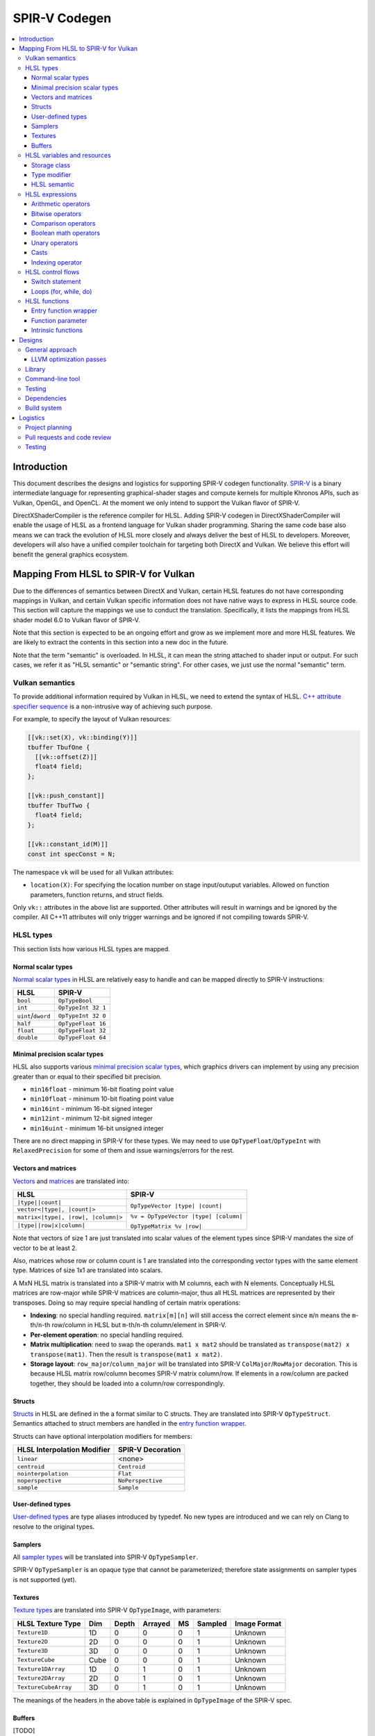 ==============
SPIR-V Codegen
==============

.. contents::
   :local:
   :depth: 3

Introduction
============

This document describes the designs and logistics for supporting SPIR-V codegen
functionality. `SPIR-V <https://www.khronos.org/registry/spir-v/>`_ is a binary
intermediate language for representing graphical-shader stages and compute
kernels for multiple Khronos APIs, such as Vulkan, OpenGL, and OpenCL. At the
moment we only intend to support the Vulkan flavor of SPIR-V.

DirectXShaderCompiler is the reference compiler for HLSL. Adding SPIR-V codegen
in DirectXShaderCompiler will enable the usage of HLSL as a frontend language
for Vulkan shader programming. Sharing the same code base also means we can
track the evolution of HLSL more closely and always deliver the best of HLSL to
developers. Moreover, developers will also have a unified compiler toolchain for
targeting both DirectX and Vulkan. We believe this effort will benefit the
general graphics ecosystem.

Mapping From HLSL to SPIR-V for Vulkan
======================================

Due to the differences of semantics between DirectX and Vulkan, certain HLSL
features do not have corresponding mappings in Vulkan, and certain Vulkan
specific information does not have native ways to express in HLSL source code.
This section will capture the mappings we use to conduct the translation.
Specifically, it lists the mappings from HLSL shader model 6.0 to Vulkan flavor
of SPIR-V.

Note that this section is expected to be an ongoing effort and grow as we
implement more and more HLSL features. We are likely to extract the contents in
this section into a new doc in the future.

Note that the term "semantic" is overloaded. In HLSL, it can mean the string
attached to shader input or output. For such cases, we refer it as "HLSL
semantic" or "semantic string". For other cases, we just use the normal
"semantic" term.

Vulkan semantics
----------------

To provide additional information required by Vulkan in HLSL, we need to extend
the syntax of HLSL.
`C++ attribute specifier sequence <http://en.cppreference.com/w/cpp/language/attributes>`_
is a non-intrusive way of achieving such purpose.

For example, to specify the layout of Vulkan resources:

.. code:: hlsl

  [[vk::set(X), vk::binding(Y)]]
  tbuffer TbufOne {
    [[vk::offset(Z)]]
    float4 field;
  };

  [[vk::push_constant]]
  tbuffer TbufTwo {
    float4 field;
  };

  [[vk::constant_id(M)]]
  const int specConst = N;

The namespace ``vk`` will be used for all Vulkan attributes:

- ``location(X)``: For specifying the location number on stage input/outuput
  variables. Allowed on function parameters, function returns, and struct
  fields.

Only ``vk::`` attributes in the above list are supported. Other attributes will
result in warnings and be ignored by the compiler. All C++11 attributes will
only trigger warnings and be ignored if not compiling towards SPIR-V.

HLSL types
----------

This section lists how various HLSL types are mapped.

Normal scalar types
+++++++++++++++++++

`Normal scalar types <https://msdn.microsoft.com/en-us/library/windows/desktop/bb509646(v=vs.85).aspx>`_
in HLSL are relatively easy to handle and can be mapped directly to SPIR-V
instructions:

================== ==================
      HLSL               SPIR-V
================== ==================
``bool``           ``OpTypeBool``
``int``            ``OpTypeInt 32 1``
``uint``/``dword`` ``OpTypeInt 32 0``
``half``           ``OpTypeFloat 16``
``float``          ``OpTypeFloat 32``
``double``         ``OpTypeFloat 64``
================== ==================

Minimal precision scalar types
++++++++++++++++++++++++++++++

HLSL also supports various
`minimal precision scalar types <https://msdn.microsoft.com/en-us/library/windows/desktop/bb509646(v=vs.85).aspx>`_,
which graphics drivers can implement by using any precision greater than or
equal to their specified bit precision.

- ``min16float`` - minimum 16-bit floating point value
- ``min10float`` - minimum 10-bit floating point value
- ``min16int`` - minimum 16-bit signed integer
- ``min12int`` - minimum 12-bit signed integer
- ``min16uint`` - minimum 16-bit unsigned integer

There are no direct mapping in SPIR-V for these types. We may need to use
``OpTypeFloat``/``OpTypeInt`` with ``RelaxedPrecision`` for some of them and
issue warnings/errors for the rest.

Vectors and matrices
++++++++++++++++++++

`Vectors <https://msdn.microsoft.com/en-us/library/windows/desktop/bb509707(v=vs.85).aspx>`_
and `matrices <https://msdn.microsoft.com/en-us/library/windows/desktop/bb509623(v=vs.85).aspx>`_
are translated into:

+-------------------------------------+---------------------------------------+
|               HLSL                  |             SPIR-V                    |
+=====================================+=======================================+
| ``|type||count|``                   |                                       |
+-------------------------------------+  ``OpTypeVector |type| |count|``      |
| ``vector<|type|, |count|>``         |                                       |
+-------------------------------------+---------------------------------------+
| ``matrix<|type|, |row|, |column|>`` | ``%v = OpTypeVector |type| |column|`` |
+-------------------------------------+                                       |
| ``|type||row|x|column|``            | ``OpTypeMatrix %v |row|``             |
+-------------------------------------+---------------------------------------+

Note that vectors of size 1 are just translated into scalar values of the
element types since SPIR-V mandates the size of vector to be at least 2.

Also, matrices whose row or column count is 1 are translated into the
corresponding vector types with the same element type. Matrices of size 1x1 are
translated into scalars.

A MxN HLSL matrix is translated into a SPIR-V matrix with M columns, each with
N elements. Conceptually HLSL matrices are row-major while SPIR-V matrices are
column-major, thus all HLSL matrices are represented by their transposes.
Doing so may require special handling of certain matrix operations:

- **Indexing**: no special handling required. ``matrix[m][n]`` will still access
  the correct element since ``m``/``n`` means the ``m``-th/``n``-th row/column
  in HLSL but ``m``-th/``n``-th column/element in SPIR-V.
- **Per-element operation**: no special handling required.
- **Matrix multiplication**: need to swap the operands. ``mat1 x mat2`` should
  be translated as ``transpose(mat2) x transpose(mat1)``. Then the result is
  ``transpose(mat1 x mat2)``.
- **Storage layout**: ``row_major``/``column_major`` will be translated into
  SPIR-V ``ColMajor``/``RowMajor`` decoration. This is because HLSL matrix
  row/column becomes SPIR-V matrix column/row. If elements in a row/column are
  packed together, they should be loaded into a column/row correspondingly.

Structs
+++++++

`Structs <https://msdn.microsoft.com/en-us/library/windows/desktop/bb509668(v=vs.85).aspx>`_
in HLSL are defined in the a format similar to C structs. They are translated
into SPIR-V ``OpTypeStruct``. Semantics attached to struct members are handled
in the `entry function wrapper`_.

Structs can have optional interpolation modifiers for members:

=========================== =================
HLSL Interpolation Modifier SPIR-V Decoration
=========================== =================
``linear``                  <none>
``centroid``                ``Centroid``
``nointerpolation``         ``Flat``
``noperspective``           ``NoPerspective``
``sample``                  ``Sample``
=========================== =================

User-defined types
++++++++++++++++++

`User-defined types <https://msdn.microsoft.com/en-us/library/windows/desktop/bb509702(v=vs.85).aspx>`_
are type aliases introduced by typedef. No new types are introduced and we can
rely on Clang to resolve to the original types.

Samplers
++++++++

All `sampler types <https://msdn.microsoft.com/en-us/library/windows/desktop/bb509644(v=vs.85).aspx>`_
will be translated into SPIR-V ``OpTypeSampler``.

SPIR-V ``OpTypeSampler`` is an opaque type that cannot be parameterized;
therefore state assignments on sampler types is not supported (yet).

Textures
++++++++

`Texture types <https://msdn.microsoft.com/en-us/library/windows/desktop/bb509700(v=vs.85).aspx>`_
are translated into SPIR-V ``OpTypeImage``, with parameters:

====================   ==== ===== ======= == ======= ============
HLSL Texture Type      Dim  Depth Arrayed MS Sampled Image Format
====================   ==== ===== ======= == ======= ============
``Texture1D``          1D    0       0    0    1       Unknown
``Texture2D``          2D    0       0    0    1       Unknown
``Texture3D``          3D    0       0    0    1       Unknown
``TextureCube``        Cube  0       0    0    1       Unknown
``Texture1DArray``     1D    0       1    0    1       Unknown
``Texture2DArray``     2D    0       1    0    1       Unknown
``TextureCubeArray``   3D    0       1    0    1       Unknown
====================   ==== ===== ======= == ======= ============

The meanings of the headers in the above table is explained in ``OpTypeImage``
of the SPIR-V spec.

Buffers
+++++++

[TODO]

HLSL variables and resources
----------------------------

This section lists how various HLSL variables and resources are mapped.

Variables are defined in HLSL using the following
`syntax <https://msdn.microsoft.com/en-us/library/windows/desktop/bb509706(v=vs.85).aspx>`_
rules::

  [StorageClass] [TypeModifier] Type Name[Index]
      [: Semantic]
      [: Packoffset]
      [: Register];
      [Annotations]
      [= InitialValue]

Storage class
+++++++++++++

Normal local variables (without any modifier) will be placed in the ``Function``
SPIR-V storage class.

``static``
~~~~~~~~~~

- Global variables with ``static`` modifier will be placed in the ``Private``
  SPIR-V storage class. Initalizers of such global variables will be translated
  into SPIR-V ``OpVariable`` initializers if possible; otherwise, they will be
  initialized at the very beginning of the entry function wrapper using SPIR-V
  ``OpStore``.
- Local variables with ``static`` modifier will also be placed in the
  ``Private`` SPIR-V storage class. initializers of such local variables will
  also be translated into SPIR-V ``OpVariable`` initializers if possible;
  otherwise, they will be initialized at the very beginning of the enclosing
  function. To make sure that such a local variable is only initialized once,
  a second boolean variable of the ``Private`` SPIR-V storage class will be
  generated to mark its initialization status.

Type modifier
+++++++++++++

[TODO]

HLSL semantic
+++++++++++++

Direct3D uses HLSL "`semantics <https://msdn.microsoft.com/en-us/library/windows/desktop/bb509647(v=vs.85).aspx>`_"
to compose and match the interfaces between subsequent stages. These semantic
strings can appear after struct members, function parameters and return
values. E.g.,

.. code:: hlsl

  struct VSInput {
    float4 pos  : POSITION;
    float3 norm : NORMAL;
  };

  float4 VSMain(in  VSInput input,
                in  float4  tex   : TEXCOORD,
                out float4  pos   : SV_Position) : TEXCOORD {
    pos = input.pos;
    return tex;
  }

In contrary, Vulkan stage input and output interface matching is via explicit
``Location`` numbers. Details can be found `here <https://www.khronos.org/registry/vulkan/specs/1.0-wsi_extensions/html/vkspec.html#interfaces-iointerfaces>`_.

To translate HLSL to SPIR-V for Vulkan, semantic strings need to be mapped to
Vulkan ``Location`` numbers properly. This can be done either explicitly via
information provided by the developer or implicitly by the compiler.

Explicit ``Location`` number assignment in source code
~~~~~~~~~~~~~~~~~~~~~~~~~~~~~~~~~~~~~~~~~~~~~~~~~~~~~~

``[[vk::location(X)]]`` can be attached to the entities where semantic are
allowed to attach (struct fields, function parameters, and function returns).
For the above exmaple we can have:

.. code:: hlsl

  struct VSInput {
    [[vk::location(0)]] float4 pos  : POSITION;
    [[vk::location(1)]] float3 norm : NORMAL;
  };

  [[vk::location(1)]]
  float4 VSMain(in  VSInput input,
                [[vk::location(2)]]
                in  float4  tex     : TEXCOORD,
                out float4  pos     : SV_Position) : TEXCOORD {
    pos = input.pos;
    return tex;
  }

In the above, input ``POSITION``, ``NORMAL``, and ``TEXCOORD`` will be mapped to
``Location`` 0, 1, and 2, respectively, and output ``TEXCOORD`` will be mapped
to ``Location`` 1.

[TODO] Another explicit way: using command-line options

Please note that the compiler prohibits mixing the explicit and implicit
approach for the same SigPoint to avoid complexity and fallibility. However,
for a certain shader stage, one SigPoint using the explicit approach while the
other adopting the implicit approach is permitted.

Implicit ``Location`` number assignment
~~~~~~~~~~~~~~~~~~~~~~~~~~~~~~~~~~~~~~~

Without hints from the developer, the compiler will try its best to map
semantics to ``Location`` numbers. However, there is no single rule for this
mapping; semantic strings should be handled case by case.

Firstly, under certain `SigPoints <https://github.com/Microsoft/DirectXShaderCompiler/blob/master/docs/DXIL.rst#hlsl-signatures-and-semantics>`_,
some system-value (SV) semantic strings will be translated into SPIR-V
``BuiltIn`` decorations:

+----------------------+----------+--------------------+-----------------------+
| HLSL Semantic        | SigPoint | SPIR-V ``BuiltIn`` | SPIR-V Execution Mode |
+======================+==========+====================+=======================+
|                      | VSOut    | ``Position``       | N/A                   |
| SV_Position          +----------+--------------------+-----------------------+
|                      | PSIn     | ``FragCoord``      | N/A                   |
+----------------------+----------+--------------------+-----------------------+
| SV_VertexID          | VSIn     | ``VertexIndex``    | N/A                   |
+----------------------+----------+--------------------+-----------------------+
| SV_InstanceID        | VSIn     | ``InstanceIndex``  | N/A                   |
+----------------------+----------+--------------------+-----------------------+
| SV_Depth             | PSOut    | ``FragDepth``      | N/A                   |
+----------------------+----------+--------------------+-----------------------+
| SV_DepthGreaterEqual | PSOut    | ``FragDepth``      | ``DepthGreater``      |
+----------------------+----------+--------------------+-----------------------+
| SV_DepthLessEqual    | PSOut    | ``FragDepth``      | ``DepthLess``         |
+----------------------+----------+--------------------+-----------------------+

[TODO] add other SV semantic strings in the above

For entities (function parameters, function return values, struct fields) with
the above SV semantic strings attached, SPIR-V variables of the
``Input``/``Output`` storage class will be created. They will have the
corresponding SPIR-V ``Builtin``  decorations according to the above table.

SV semantic strings not translated into SPIR-V BuiltIn decorations will be
handled similarly as non-SV (arbitrary) semantic strings: a SPIR-V variable
of the ``Input``/``Output`` storage class will be created for each entity with
such semantic string. Then sort all semantic strings according to declaration
(the default, or if ``-fvk-stage-io-order=decl`` is given) or alphabetical
(if ``-fvk-stage-io-order=alpha`` is given) order, and assign ``Location``
numbers sequentially to the corresponding SPIR-V variables. Note that this means
flattening all structs if structs are used as function parameters or returns.

There is an exception to the above rule for SV_Target[N]. It will always be
mapped to ``Location`` number N.

HLSL expressions
----------------

Unless explicitly noted, matrix per-element operations will be conducted on
each component vector and then collected into the result matrix. The following
sections lists the SPIR-V opcodes for scalars and vectors.

Arithmetic operators
++++++++++++++++++++

`Arithmetic operators <https://msdn.microsoft.com/en-us/library/windows/desktop/bb509631(v=vs.85).aspx#Additive_and_Multiplicative_Operators>`_
(``+``, ``-``, ``*``, ``/``, ``%``) are translated into their corresponding
SPIR-V opcodes according to the following table.

+-------+-----------------------------+-------------------------------+--------------------+
|       | (Vector of) Signed Integers | (Vector of) Unsigned Integers | (Vector of) Floats |
+=======+=============================+===============================+====================+
| ``+`` |                         ``OpIAdd``                          |     ``OpFAdd``     |
+-------+-------------------------------------------------------------+--------------------+
| ``-`` |                         ``OpISub``                          |     ``OpFSub``     |
+-------+-------------------------------------------------------------+--------------------+
| ``*`` |                         ``OpIMul``                          |     ``OpFMul``     |
+-------+-----------------------------+-------------------------------+--------------------+
| ``/`` |    ``OpSDiv``               |       ``OpUDiv``              |     ``OpFDiv``     |
+-------+-----------------------------+-------------------------------+--------------------+
| ``%`` |    ``OpSRem``               |       ``OpUMod``              |     ``OpFRem``     |
+-------+-----------------------------+-------------------------------+--------------------+

Note that for modulo operation, SPIR-V has two sets of instructions: ``Op*Rem``
and ``Op*Mod``. For ``Op*Rem``, the sign of a non-0 result comes from the first
operand; while for ``Op*Mod``, the sign of a non-0 result comes from the second
operand. HLSL doc does not mandate which set of instructions modulo operations
should be translated into; it only says "the % operator is defined only in cases
where either both sides are positive or both sides are negative." So technically
it's undefined behavior to use the modulo operation with operands of different
signs. But considering HLSL's C heritage and the behavior of Clang frontend, we
translate modulo operators into ``Op*Rem`` (there is no ``OpURem``).

For multiplications of float vectors and float scalars, the dedicated SPIR-V
operation ``OpVectorTimesScalar`` will be used. Similarly, for multiplications
of float matrices and float scalars, ``OpMatrixTimesScalar`` will be generated.

Bitwise operators
+++++++++++++++++

`Bitwise operators <https://msdn.microsoft.com/en-us/library/windows/desktop/bb509631(v=vs.85).aspx#Bitwise_Operators>`_
(``~``, ``&``, ``|``, ``^``, ``<<``, ``>>``) are translated into their
corresponding SPIR-V opcodes according to the following table.

+--------+-----------------------------+-------------------------------+
|        | (Vector of) Signed Integers | (Vector of) Unsigned Integers |
+========+=============================+===============================+
| ``~``  |                         ``OpNot``                           |
+--------+-------------------------------------------------------------+
| ``&``  |                      ``OpBitwiseAnd``                       |
+--------+-------------------------------------------------------------+
| ``|``  |                      ``OpBitwiseOr``                        |
+--------+-----------------------------+-------------------------------+
| ``^``  |                      ``OpBitwiseXor``                       |
+--------+-----------------------------+-------------------------------+
| ``<<`` |                   ``OpShiftLeftLogical``                    |
+--------+-----------------------------+-------------------------------+
| ``>>`` | ``OpShiftRightArithmetic``  | ``OpShiftRightLogical``       |
+--------+-----------------------------+-------------------------------+

Comparison operators
++++++++++++++++++++

`Comparison operators <https://msdn.microsoft.com/en-us/library/windows/desktop/bb509631(v=vs.85).aspx#Comparison_Operators>`_
(``<``, ``<=``, ``>``, ``>=``, ``==``, ``!=``) are translated into their
corresponding SPIR-V opcodes according to the following table.

+--------+-----------------------------+-------------------------------+------------------------------+
|        | (Vector of) Signed Integers | (Vector of) Unsigned Integers |     (Vector of) Floats       |
+========+=============================+===============================+==============================+
| ``<``  |  ``OpSLessThan``            |  ``OpULessThan``              |  ``OpFOrdLessThan``          |
+--------+-----------------------------+-------------------------------+------------------------------+
| ``<=`` |  ``OpSLessThanEqual``       |  ``OpULessThanEqual``         |  ``OpFOrdLessThanEqual``     |
+--------+-----------------------------+-------------------------------+------------------------------+
| ``>``  |  ``OpSGreaterThan``         |  ``OpUGreaterThan``           |  ``OpFOrdGreaterThan``       |
+--------+-----------------------------+-------------------------------+------------------------------+
| ``>=`` |  ``OpSGreaterThanEqual``    |  ``OpUGreaterThanEqual``      |  ``OpFOrdGreaterThanEqual``  |
+--------+-----------------------------+-------------------------------+------------------------------+
| ``==`` |                     ``OpIEqual``                            |  ``OpFOrdEqual``             |
+--------+-------------------------------------------------------------+------------------------------+
| ``!=`` |                     ``OpINotEqual``                         |  ``OpFOrdNotEqual``          |
+--------+-------------------------------------------------------------+------------------------------+

Note that for comparison of (vectors of) floats, SPIR-V has two sets of
instructions: ``OpFOrd*``, ``OpFUnord*``. We translate into ``OpFOrd*`` ones.

Boolean math operators
++++++++++++++++++++++

`Boolean match operators <https://msdn.microsoft.com/en-us/library/windows/desktop/bb509631(v=vs.85).aspx#Boolean_Math_Operators>`_
(``&&``, ``||``, ``?:``) are translated into their corresponding SPIR-V opcodes
according to the following table.

+--------+----------------------+
|        | (Vector of) Booleans |
+========+======================+
| ``&&`` |  ``OpLogicalAnd``    |
+--------+----------------------+
| ``||`` |  ``OpLogicalOr``     |
+--------+----------------------+
| ``?:`` |  ``OpSelect``        |
+--------+----------------------+

Please note that "unlike short-circuit evaluation of ``&&``, ``||``, and ``?:``
in C, HLSL expressions never short-circuit an evaluation because they are vector
operations. All sides of the expression are always evaluated."

Unary operators
+++++++++++++++

For `unary operators <https://msdn.microsoft.com/en-us/library/windows/desktop/bb509631(v=vs.85).aspx#Unary_Operators>`_:

- ``!`` is translated into ``OpLogicalNot``. Parsing will gurantee the operands
  are of boolean types by inserting necessary casts.
- ``+`` requires no additional SPIR-V instructions.
- ``-`` is translated into ``OpSNegate`` and ``OpFNegate`` for (vectors of)
  integers and floats, respectively.

Casts
+++++

Casting between (vectors) of scalar types is translated according to the following table:

+------------+-------------------+-------------------+-------------------+-------------------+
| From \\ To |        Bool       |       SInt        |      UInt         |       Float       |
+============+===================+===================+===================+===================+
|   Bool     |       no-op       |                 select between one and zero               |
+------------+-------------------+-------------------+-------------------+-------------------+
|   SInt     |                   |     no-op         |  ``OpBitcast``    | ``OpConvertSToF`` |
+------------+                   +-------------------+-------------------+-------------------+
|   UInt     | compare with zero |   ``OpBitcast``   |      no-op        | ``OpConvertUToF`` |
+------------+                   +-------------------+-------------------+-------------------+
|   Float    |                   | ``OpConvertFToS`` | ``OpConvertFToU`` |      no-op        |
+------------+-------------------+-------------------+-------------------+-------------------+

Indexing operator
+++++++++++++++++

The ``[]`` operator can also be used to access elements in a matrix or vector.
A matrix whose row and/or column count is 1 will be translated into a vector or
scalar. If a variable is used as the index for the dimension whose count is 1,
that variable will be ignored in the generated SPIR-V code. This is because
out-of-bound indexing triggers undefined behavior anyway. For example, for a
1xN matrix ``mat``, ``mat[index][0]`` will be translated into
``OpAccessChain ... %mat %uint_0``. Similarly, variable index into a size 1
vector will also be ignored and the only element will be always returned.

HLSL control flows
------------------

This section lists how various HLSL control flows are mapped.

Switch statement
++++++++++++++++

HLSL `switch statements <https://msdn.microsoft.com/en-us/library/windows/desktop/bb509669(v=vs.85).aspx>`_
are translated into SPIR-V using:

- **OpSwitch**: if (all case values are integer literals or constant integer
  variables) and (no attribute or the ``forcecase`` attribute is specified)
- **A series of if statements**: for all other scenarios (e.g., when
  ``flatten``, ``branch``, or ``call`` attribute is specified)

Loops (for, while, do)
++++++++++++++++++++++

HLSL `for statements <https://msdn.microsoft.com/en-us/library/windows/desktop/bb509602(v=vs.85).aspx>`_,
`while statements <https://msdn.microsoft.com/en-us/library/windows/desktop/bb509708(v=vs.85).aspx>`_,
and `do statements <https://msdn.microsoft.com/en-us/library/windows/desktop/bb509593(v=vs.85).aspx>`_
are translated into SPIR-V by constructing all necessary basic blocks and using
``OpLoopMerge`` to organize as structured loops.

The HLSL attributes for these statements are translated into SPIR-V loop control
masks according to the following table:

+-------------------------+--------------------------------------------------+
|   HLSL loop attribute   |            SPIR-V Loop Control Mask              |
+=========================+==================================================+
|        ``unroll(x)``    |                ``Unroll``                        |
+-------------------------+--------------------------------------------------+
|         ``loop``        |              ``DontUnroll``                      |
+-------------------------+--------------------------------------------------+
|        ``fastopt``      |              ``DontUnroll``                      |
+-------------------------+--------------------------------------------------+
| ``allow_uav_condition`` |           Currently Unimplemented                |
+-------------------------+--------------------------------------------------+

HLSL functions
--------------

All functions reachable from the entry-point function will be translated into
SPIR-V code. Functions not reachable from the entry-point function will be
ignored.

Entry function wrapper
++++++++++++++++++++++

HLSL entry functions takes in parameters and returns values. These parameters
and return values can have semantics attached or if they are struct type,
the struct fields can have semantics attached. However, in Vulkan, the entry
function must be of the ``void(void)`` signature. To handle this difference,
for a given entry function ``main``, we will emit a wrapper function for it.

The wrapper function will take the name of the source code entry function,
while the source code entry function will have its name prefixed with "src.".
The wrapper function reads in stage input/builtin variables created according
to semantics and groups them into composites meeting the requirements of the
source code entry point. Then the wrapper calls the source code entry point.
The return value is extracted and components of it will be written to stage
output/builtin variables created according to semantics. For example:


.. code:: hlsl

  // HLSL source code

  struct S {
    bool a : A;
    uint2 b: B;
    float2x3 c: C;
  };

  struct T {
    S x;
    int y: D;
  };

  T main(T input) {
    return input;
  }


.. code:: spirv

  ; SPIR-V code

  %in_var_A = OpVariable %_ptr_Input_bool Input
  %in_var_B = OpVariable %_ptr_Input_v2uint Input
  %in_var_C = OpVariable %_ptr_Input_mat2v3float Input
  %in_var_D = OpVariable %_ptr_Input_int Input

  %out_var_A = OpVariable %_ptr_Output_bool Output
  %out_var_B = OpVariable %_ptr_Output_v2uint Output
  %out_var_C = OpVariable %_ptr_Output_mat2v3float Output
  %out_var_D = OpVariable %_ptr_Output_int Output

  ; Wrapper function starts

  %main    = OpFunction %void None {{%\d+}}
  {{%\d+}} = OpLabel

  %param_var_input = OpVariable %_ptr_Function_T Function

  ; Load stage input variables and group into the expected composite

  [[inA:%\d+]]     = OpLoad %bool %in_var_A
  [[inB:%\d+]]     = OpLoad %v2uint %in_var_B
  [[inC:%\d+]]     = OpLoad %mat2v3float %in_var_C
  [[inS:%\d+]]     = OpCompositeConstruct %S [[inA]] [[inB]] [[inC]]
  [[inD:%\d+]]     = OpLoad %int %in_var_D
  [[inT:%\d+]]     = OpCompositeConstruct %T [[inS]] [[inD]]
                     OpStore %param_var_input [[inT]]

  [[ret:%\d+]]  = OpFunctionCall %T %src_main %param_var_input

  ; Extract component values from the composite and store into stage output variables

  [[outS:%\d+]] = OpCompositeExtract %S [[ret]] 0
  [[outA:%\d+]] = OpCompositeExtract %bool [[outS]] 0
                  OpStore %out_var_A [[outA]]
  [[outB:%\d+]] = OpCompositeExtract %v2uint [[outS]] 1
                  OpStore %out_var_B [[outB]]
  [[outC:%\d+]] = OpCompositeExtract %mat2v3float [[outS]] 2
                  OpStore %out_var_C [[outC]]
  [[outD:%\d+]] = OpCompositeExtract %int [[ret]] 1
                  OpStore %out_var_D [[outD]]

  OpReturn
  OpFunctionEnd

  ; Source code entry point starts

  %src_main = OpFunction %T None ...

In this way, we can concentrate all stage input/output/builtin variable
manipulation in the wrapper function and handle the source code entry function
just like other nomal functions.

Function parameter
++++++++++++++++++

For a function ``f`` which has a parameter of type ``T``, the generated SPIR-V
signature will use type ``T*`` for the parameter. At every call site of ``f``,
additional local variables will be allocated to hold the actual arguments.
The local variables are passed in as direct function arguments. For example:

.. code:: hlsl

  // HLSL source code

  float4 f(float a, int b) { ... }

  void caller(...) {
    ...
    float4 result = f(...);
    ...
  }

.. code:: spirv

  ; SPIR-V code

                ...
  %i32PtrType = OpTypePointer Function %int
  %f32PtrType = OpTypePointer Function %float
      %fnType = OpTypeFunction %v4float %f32PtrType %i32PtrType
                ...

           %f = OpFunction %v4float None %fnType
           %a = OpFunctionParameter %f32PtrType
           %b = OpFunctionParameter %i32PtrType
                ...

      %caller = OpFunction ...
                ...
     %aAlloca = OpVariable %_ptr_Function_float Function
     %bAlloca = OpVariable %_ptr_Function_int Function
                ...
                OpStore %aAlloca ...
                OpStore %bAlloca ...
      %result = OpFunctioncall %v4float %f %aAlloca %bAlloca
                ...

This approach gives us unified handling of function parameters and local
variables: both of them are accessed via load/store instructions.

Intrinsic functions
+++++++++++++++++++

The following intrinsic HLSL functions are currently supported:

- ``dot`` : performs dot product of two vectors, each containing floats or
  integers. If the two parameters are vectors of floats, we use SPIR-V's
  ``OpDot`` instruction to perform the translation. If the two parameters are
  vectors of integers, we multiply corresponding vector elementes using
  ``OpIMul`` and accumulate the results using ``OpIAdd`` to compute the dot
  product.
- ``all``: returns true if all components of the given scalar, vector, or
  matrix are true. Performs conversions to boolean where necessary. Uses SPIR-V
  ``OpAll`` for scalar arguments and vector arguments. For matrix arguments,
  performs ``OpAll`` on each row, and then again on the vector containing the
  results of all rows.
- ``any``: returns true if any component of the given scalar, vector, or matrix
  is true. Performs conversions to boolean where necessary. Uses SPIR-V
  ``OpAny`` for scalar arguments and vector arguments. For matrix arguments,
  performs ``OpAny`` on each row, and then again on the vector containing the
  results of all rows.
- ``asfloat``: converts the component type of a scalar/vector/matrix from float,
  uint, or int into float. Uses ``OpBitcast``. This method currently does not
  support taking non-float matrix arguments.
- ``asint``: converts the component type of a scalar/vector/matrix from float or
  uint into int. Uses ``OpBitcast``. This method currently does not support
  conversion into integer matrices.
- ``asuint``: converts the component type of a scalar/vector/matrix from float
  or int into uint. Uses ``OpBitcast``. This method currently does not support
  conversion into unsigned integer matrices.

- Using SPIR-V Extended Instructions for GLSL: the following intrinsic HLSL
functions are translated using their equivalent instruction in the
`GLSL extended instruction set <https://www.khronos.org/registry/spir-v/specs/1.0/GLSL.std.450.html>`_.

+-----------------------------+-----------------------------------------------------+
|   HLSL intrinsic function   |               GLSL Extended Instruction             |
+=============================+=====================================================+
|        ``abs``              |   ``SAbs`` for ints, and ``FAbs`` for floats        |
+-----------------------------+-----------------------------------------------------+
|        ``acos``             |                       ``Acos``                      |
+-----------------------------+-----------------------------------------------------+
|        ``asin``             |                       ``Asin``                      |
+-----------------------------+-----------------------------------------------------+
|        ``atan``             |                       ``Atan``                      |
+-----------------------------+-----------------------------------------------------+
|        ``ceil``             |                       ``Ceil``                      |
+-----------------------------+-----------------------------------------------------+
|        ``cos``              |                       ``Cos``                       |
+-----------------------------+-----------------------------------------------------+
|        ``cosh``             |                       ``Cosh``                      |
+-----------------------------+-----------------------------------------------------+
|       ``degrees``           |                      ``Degrees``                    |
+-----------------------------+-----------------------------------------------------+
|       ``radians``           |                      ``Radian``                     |
+-----------------------------+-----------------------------------------------------+
|    ``determinant``          |                   ``Determinant``                   |
+-----------------------------+-----------------------------------------------------+
|        ``exp``              |                       ``Exp``                       |
+-----------------------------+-----------------------------------------------------+
|        ``exp2``             |                       ``exp2``                      |
+-----------------------------+-----------------------------------------------------+
|        ``floor``            |                       ``Floor``                     |
+-----------------------------+-----------------------------------------------------+
|      ``length``             |                     ``Length``                      |
+-----------------------------+-----------------------------------------------------+
|        ``log``              |                       ``Log``                       |
+-----------------------------+-----------------------------------------------------+
|        ``log2``             |                       ``Log2``                      |
+-----------------------------+-----------------------------------------------------+
|     ``normalize``           |                   ``Normalize``                     |
+-----------------------------+-----------------------------------------------------+
|        ``round``            |                      ``Round``                      |
+-----------------------------+-----------------------------------------------------+
|       ``rsqrt``             |                  ``InverseSqrt``                    |
+-----------------------------+-----------------------------------------------------+
|       ``sign``              |   ``SSign`` for ints, and ``FSign`` for floats      |
+-----------------------------+-----------------------------------------------------+
|        ``sin``              |                       ``Sin``                       |
+-----------------------------+-----------------------------------------------------+
|        ``sinh``             |                       ``Sinh``                      |
+-----------------------------+-----------------------------------------------------+
|        ``tan``              |                       ``Tan``                       |
+-----------------------------+-----------------------------------------------------+
|        ``tanh``             |                       ``Tanh``                      |
+-----------------------------+-----------------------------------------------------+
|        ``sqrt``             |                       ``Sqrt``                      |
+-----------------------------+-----------------------------------------------------+
|       ``trunc``             |                      ``Trunc``                      |
+-----------------------------+-----------------------------------------------------+

Designs
=======

Various designs are driven by technical considerations together with the
following guidelines for good citizenship within DirectXShaderCompiler:

- Conduct minimal changes to existing interfaces and libraries
- Perfer less intrusive solutions

General approach
----------------

The general approach is to translate frontend AST directly into SPIR-V binary.
We choose this approach considering that

- Frontend AST is much more higher-level than DXIL. For example,
  `DXIL scalarized vectors <https://github.com/Microsoft/DirectXShaderCompiler/blob/master/docs/DXIL.rst#vectors>`_
  but SPIR-V has native support.
- DXIL has widely different semantics than Vulkan flavor of SPIR-V. For example,
  `structured control flow is not preserved in DXIL <https://github.com/Microsoft/DirectXShaderCompiler/blob/master/docs/DXIL.rst#control-flow-restrictions>`_
  but SPIR-V for Vulkan requires it.
- Frontend AST perserves the information in the source code better.
- Also, the right place to generate error messages is in Clang's semantic
  analysis step, which is when the compiler is still processing the AST.

Therefore, it is easier to go from frontend AST to SPIR-V than from DXIL since
we do not need to rediscover certain information.

LLVM optimization passes
++++++++++++++++++++++++

Translating frontend AST directly into SPIR-V binary precludes the usage of
existing LLVM optimization passes. This is expected since there are also subtle
semantics differences between SPIR-V and LLVM IR. Certain concepts in SPIR-V
do not have direct corresponding representation in LLVM IR and there are no
existing translation schemes handling the differences. Using vanilla LLVM
optimization passes will likely violate the requirements of SPIR-V and results
in invalid SPIR-V modules.

Instead, optimizations are available in the
`SPIRV-Tools <https://github.com/KhronosGroup/SPIRV-Tools>`_ project.

Library
-------

On the library side, this means introducing a new ``ASTFrontendAction`` and a
SPIR-V module builder.  The new frontend action will traverse the AST and call
the SPIR-V module builder to construct SPIR-V words. These code should be
placed at ``tools/clang/lib/SPIRV`` and packed into one library (or multiple
libraries in the future).

Detailed design will be revised to accommodate more and more HLSL features.
At the moment, we have::

                EmitSPIRVAction
                     |
                     | creates
                     V
                SPIRVEmitter
                     |
                     | contains
                     |
       +-------------+------------+
       |                          |
       |                          |
       V         references       V
  SPIRVContext <------------ ModuleBuilder
                                  |
                                  | contains
                                  V
                              InstBuilder
                                  |
                                  | depends on
                                  V
                             WordConsumer

- ``SPIRVEmitter``: The derived ``ASTConsumer`` which acts on various frontend
  AST nodes by calling corresponding ``ModuleBuilder`` methods to build SPIR-V
  modules gradually.
- ``ModuleBuilder``: Exposes API for constructing SPIR-V modules. Internally it
  has structured representation of SPIR-V modules, functions, basic blocks as
  well as various SPIR-V specific structs like entry points, debug names, and
  so on.
- ``SPIRVContext``: Responsible for <result-id> allocation and maintaining the
  lifetime of objects allocated to represent types, decorations, and others.
  It is used in conjunction with ``ModuleBuilder``.
- ``InstBuilder``: The low-level interface for generating SPIR-V words for
  various SPIR-V instructions. All SPIR-V instructions are eventually serialized
  via ``InstBuilder``.
- ``WordConsumer``: The consumer of generated SPIR-V words.

Command-line tool
-----------------

On the command-line tool side, this means introducing a new binary,
``hlsl2spirv`` to wrap around the library functionality.

But as the initial scaffolding step, a new option, ``-spirv``, will be added
into ``dxc`` for invoking the new SPIR-V codegen action.

Testing
-------

`GoogleTest <https://github.com/google/googletest>`_ will be used as both the
unit test and the SPIR-V codegen test framework.

Unit tests will be placed under the ``tools/clang/unittests/SPIRV/`` directory,
while SPIR-V codegen tests will be placed under the
``tools/clang/test/CodeGenSPIRV/`` directory.

For SPIR-V codegen tests, there are two test fixtures: one for checking the
whole disassembly of the generated SPIR-V code, the other is
`FileCheck <https://llvm.org/docs/CommandGuide/FileCheck.html>`_-like, for
partial pattern matching.

- **Whole disassembly check**: These tests are in files with suffix
  ``.hlsl2spv``. Each file consists of two parts, HLSL source code input and
  expected SPIR-V disassembly ouput, delimited by ``// CHECK-WHOLE-SPIR-V:``.
  The compiler takes in the whole file as input and compile its into SPIR-V
  binary. The test fixture then disasembles the SPIR-V binary and compares the
  disassembly with the expected disassembly listed after
  ``// CHECK-WHOLE-SPIR-V``.
- **Partial disassembly match**: These tests are in files with suffix ``.hlsl``.
  `Effcee <https://github.com/google/effcee>`_ is used for the stateful pattern
  matching. Effcee itself depends on a regular expression library,
  `RE2 <https://github.com/google/re2>`_. See Effcee for supported ``CHECK``
  syntax. They are largely the same as LLVM FileCheck.

Dependencies
------------

SPIR-V codegen functionality will require two external projects:
`SPIRV-Headers <https://github.com/KhronosGroup/SPIRV-Headers>`_
(for ``spirv.hpp11``) and
`SPIRV-Tools <https://github.com/KhronosGroup/SPIRV-Tools>`_
(for SPIR-V disassembling). These two projects should be checked out under
the ``external/`` directory.

The three projects for testing, GoogleTest, Effcee, and RE2, should also be
checked out under the ``external/`` directory.

Build system
------------

SPIR-V codegen functionality will structured as an optional feature in
DirectXShaderCompiler. Two new CMake options will be introduced to control the
configuring and building SPIR-V codegen:

- ``ENABLE_SPIRV_CODEGEN``: If turned on, enables the SPIR-V codegen
  functionality. (Default: OFF)
- ``SPIRV_BUILD_TESTS``: If turned on, enables building of SPIR-V related tests.
  This option will also implicitly turn on ``ENABLE_SPIRV_CODEGEN``.
  (Default: OFF)

For building, ``hctbuild`` will be extended with two new switches, ``-spirv``
and ``-spirvtest``, to turn on the above two options, respectively.

For testing, ``hcttest spirv`` will run all existing tests together with SPIR-V
tests, while ``htctest spirv_only`` will only trigger SPIR-V tests.

Logistics
=========

Project planning
----------------

We use `GitHub Project feature in the Google fork repo <https://github.com/google/DirectXShaderCompiler/projects/1>`_
to manage tasks and track progress.

Pull requests and code review
-----------------------------

Pull requests are very welcome! However, the Google repo is only used for
project planning. We do not intend to maintain a detached fork; so all pull
requests should be sent against the original `Microsoft repo <https://github.com/Microsoft/DirectXShaderCompiler>`_.
Code reviews will also happen there.

For each pull request, please make sure

- You express your intent in the Google fork to avoid duplicate work.
- Tests are written to cover the modifications.
- This doc is updated for newly supported features.

Testing
-------

We will use `googletest <https://github.com/google/googletest>`_ as the unit
test and codegen test framework. Appveyor will be used to check regression of
all pull requests.
